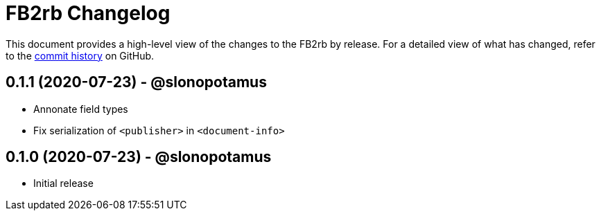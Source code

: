 = {project-name} Changelog
:project-name: FB2rb
:project-handle: fb2rb
:slug: slonopotamus/{project-handle}
:uri-project: https://github.com/{slug}

This document provides a high-level view of the changes to the {project-name} by release.
For a detailed view of what has changed, refer to the {uri-project}/commits/master[commit history] on GitHub.

== 0.1.1 (2020-07-23) - @slonopotamus

* Annonate field types
* Fix serialization of `<publisher>` in `<document-info>`

== 0.1.0 (2020-07-23) - @slonopotamus

* Initial release
